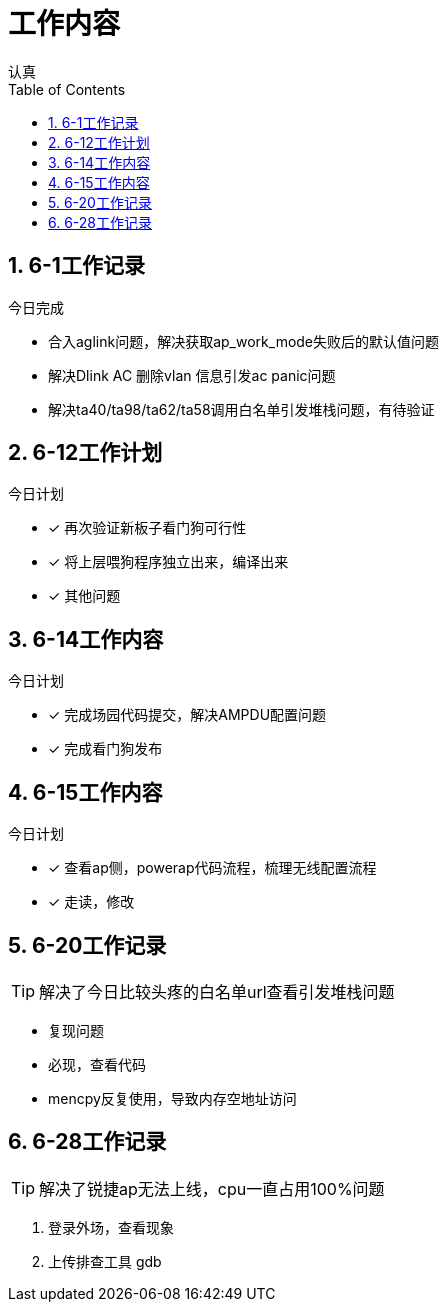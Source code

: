 = 工作内容
认真
:toc:
:toclevels: 4
:toc-position: left
:source-highlighter: pygments
:icons: font
:sectnums:

== 6-1工作记录

.今日完成
****
* 合入aglink问题，解决获取ap_work_mode失败后的默认值问题
* 解决Dlink AC 删除vlan 信息引发ac panic问题
* 解决ta40/ta98/ta62/ta58调用白名单引发堆栈问题，有待验证
****

== 6-12工作计划

.今日计划
****
- [*] 再次验证新板子看门狗可行性
- [*] 将上层喂狗程序独立出来，编译出来
- [*] 其他问题

****
== 6-14工作内容

.今日计划
****
- [*] 完成场园代码提交，解决AMPDU配置问题
- [*] 完成看门狗发布

****

== 6-15工作内容
.今日计划
****
- [*] 查看ap侧，powerap代码流程，梳理无线配置流程
- [*] 走读，修改

****

== 6-20工作记录

TIP: 解决了今日比较头疼的白名单url查看引发堆栈问题

* 复现问题
* 必现，查看代码
* mencpy反复使用，导致内存空地址访问

== 6-28工作记录

TIP: 解决了锐捷ap无法上线，cpu一直占用100%问题

. 登录外场，查看现象
. 上传排查工具 [red]#gdb#

